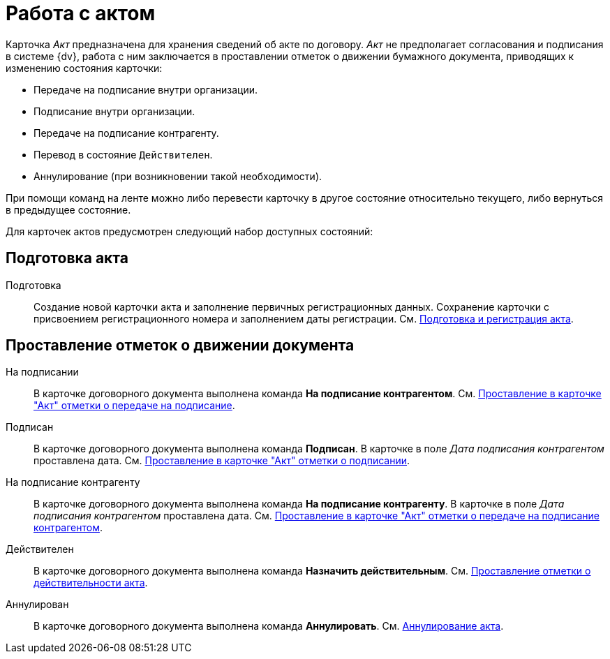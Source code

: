 = Работа с актом

Карточка _Акт_ предназначена для хранения сведений об акте по договору. _Акт_ не предполагает согласования и подписания в системе {dv}, работа с ним заключается в проставлении отметок о движении бумажного документа, приводящих к изменению состояния карточки:

* Передаче на подписание внутри организации.
* Подписание внутри организации.
* Передаче на подписание контрагенту.
* Перевод в состояние `Действителен`.
* Аннулирование (при возникновении такой необходимости).

При помощи команд на ленте можно либо перевести карточку в другое состояние относительно текущего, либо вернуться в предыдущее состояние.

Для карточек актов предусмотрен следующий набор доступных состояний:

[#preparation]
== Подготовка акта

Подготовка::
Создание новой карточки акта и заполнение первичных регистрационных данных. Сохранение карточки с присвоением регистрационного номера и заполнением даты регистрации. См. xref:contracts/acts/prepare.adoc[Подготовка и регистрация акта].

[#stamps]
== Проставление отметок о движении документа

На подписании::
В карточке договорного документа выполнена команда *На подписание контрагентом*. См. xref:contracts/acts/to-sign.adoc[Проставление в карточке "Акт" отметки о передаче на подписание].

Подписан::
В карточке договорного документа выполнена команда *Подписан*. В карточке в поле _Дата подписания контрагентом_ проставлена дата. См. xref:contracts/acts/signing.adoc[Проставление в карточке "Акт" отметки о подписании].

На подписание контрагенту::
В карточке договорного документа выполнена команда *На подписание контрагенту*. В карточке в поле _Дата подписания контрагентом_ проставлена дата. См. xref:contracts/acts/sign-partner.adoc[Проставление в карточке "Акт" отметки о передаче на подписание контрагентом].

Действителен::
В карточке договорного документа выполнена команда *Назначить действительным*. См. xref:contracts/acts/valid.adoc[Проставление отметки о действительности акта].

Аннулирован::
В карточке договорного документа выполнена команда *Аннулировать*. См. xref:contracts/acts/cancel.adoc[Аннулирование акта].
